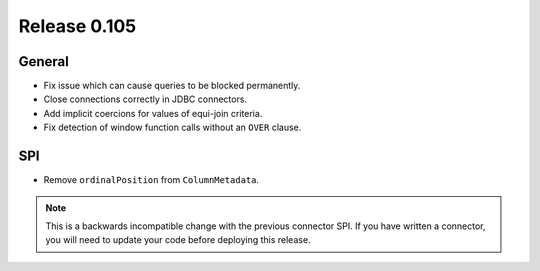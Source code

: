 =============
Release 0.105
=============

General
-------

* Fix issue which can cause queries to be blocked permanently.
* Close connections correctly in JDBC connectors.
* Add implicit coercions for values of equi-join criteria.
* Fix detection of window function calls without an ``OVER`` clause.

SPI
---

* Remove ``ordinalPosition`` from ``ColumnMetadata``.

.. note::
    This is a backwards incompatible change with the previous connector SPI.
    If you have written a connector, you will need to update your code
    before deploying this release.
